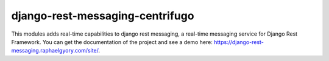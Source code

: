 django-rest-messaging-centrifugo
======================================

|build-status-image| |pypi-version| |coverage-status-image|

This modules adds real-time capabilities to django rest messaging, a real-time messaging service for Django Rest Framework. You can get the documentation of the project and see a demo here: https://django-rest-messaging.raphaelgyory.com/site/.

.. |build-status-image| image:: https://secure.travis-ci.org/raphaelgyory/django-rest-messaging-centrifugo.svg?branch=master
   :target: http://travis-ci.org/raphaelgyory/django-rest-messaging-centrifugo?branch=master
.. |pypi-version| image:: https://img.shields.io/pypi/v/django-rest-messaging-centrifugo.svg
   :target: https://pypi.python.org/pypi/django-rest-messaging-centrifugo
.. |coverage-status-image| image:: https://coveralls.io/repos/github/raphaelgyory/django-rest-messaging-centrifugo/badge.svg?branch=master 
   :target: https://coveralls.io/github/raphaelgyory/django-rest-messaging-centrifugo?branch=master
